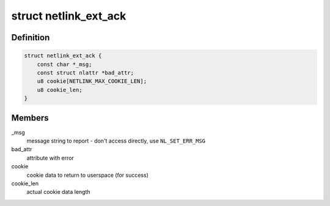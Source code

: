 .. -*- coding: utf-8; mode: rst -*-
.. src-file: include/linux/netlink.h

.. _`netlink_ext_ack`:

struct netlink_ext_ack
======================

.. c:type:: struct netlink_ext_ack

    netlink extended ACK report struct

.. _`netlink_ext_ack.definition`:

Definition
----------

.. code-block:: c

    struct netlink_ext_ack {
        const char *_msg;
        const struct nlattr *bad_attr;
        u8 cookie[NETLINK_MAX_COOKIE_LEN];
        u8 cookie_len;
    }

.. _`netlink_ext_ack.members`:

Members
-------

\_msg
    message string to report - don't access directly, use
    \ ``NL_SET_ERR_MSG``\ 

bad_attr
    attribute with error

cookie
    cookie data to return to userspace (for success)

cookie_len
    actual cookie data length

.. This file was automatic generated / don't edit.

